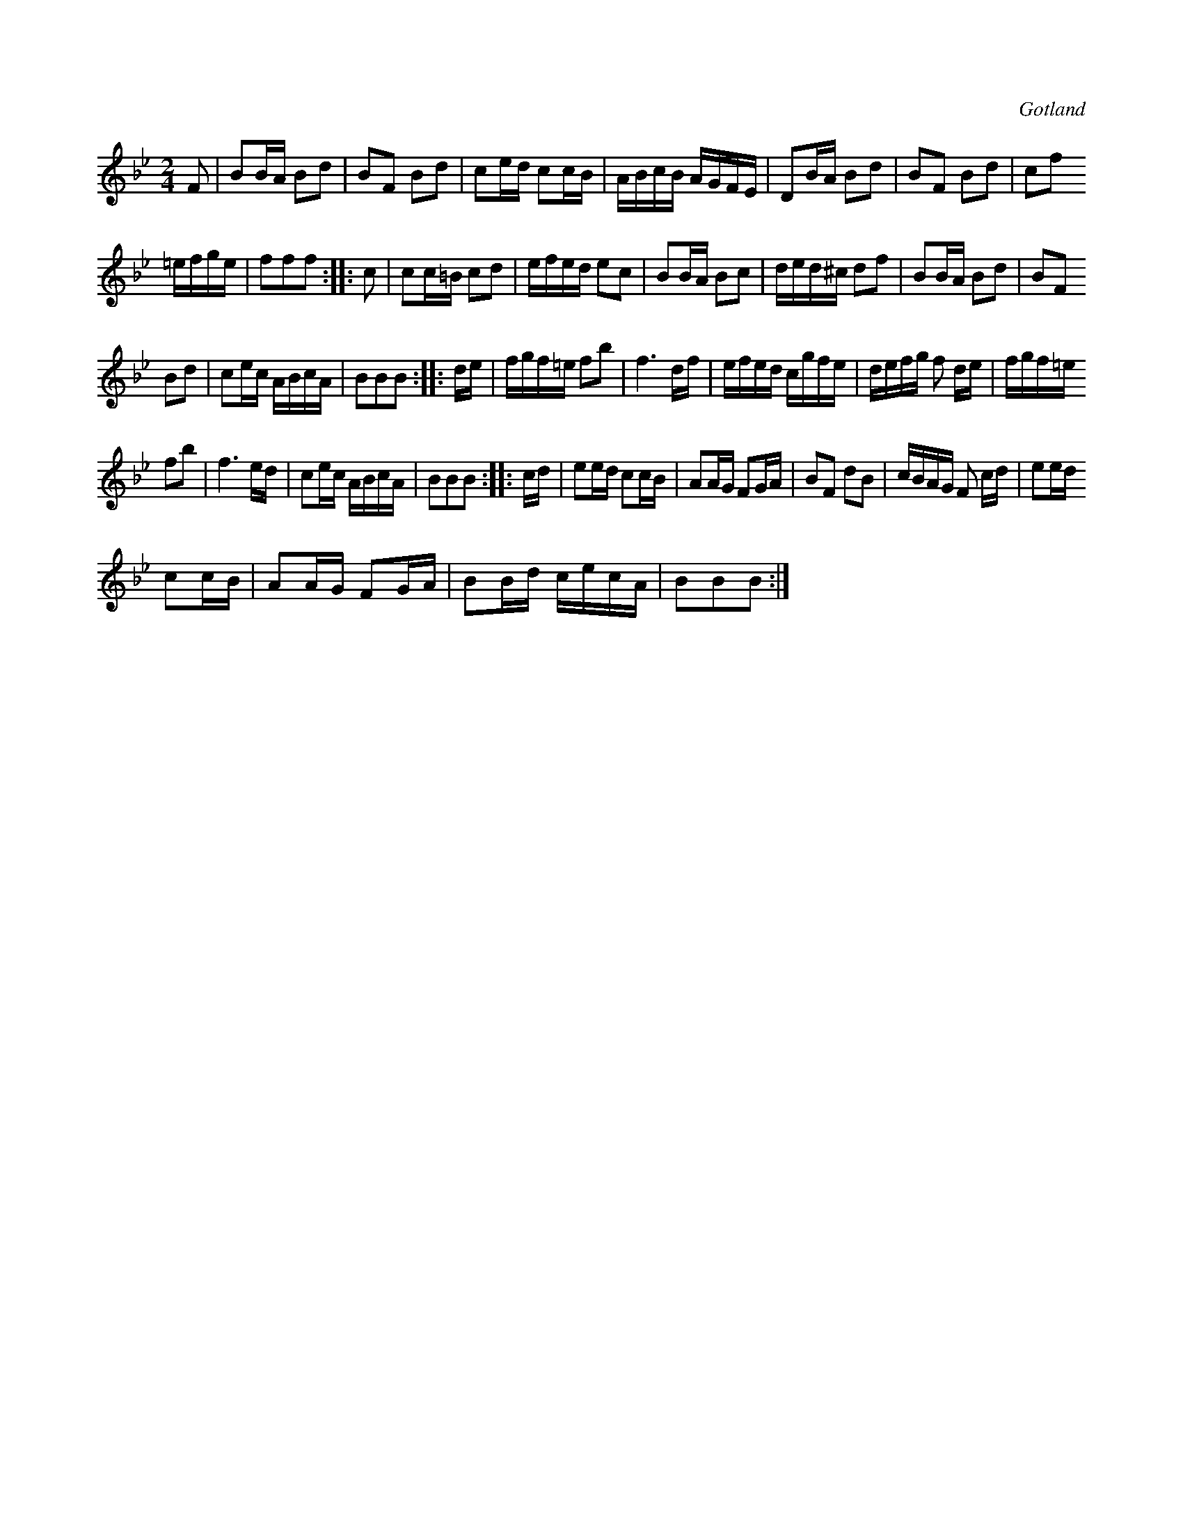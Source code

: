 X:637
T:
S:Från Gotlands fornsal.
R:kadrilj
O:Gotland
M:2/4
L:1/16
K:Bb
F2|B2BA B2d2|B2F2 B2d2|c2ed c2cB|ABcB AGFE|D2BA B2d2|B2F2 B2d2|c2f2
=efge|f2f2f2::c2|c2c=B c2d2|efed e2c2|B2BA B2c2|ded^c d2f2|B2BA B2d2|B2F2
B2d2|c2ec ABcA|B2B2B2::de|fgf=e f2b2|f6 df|efed cgfe|defg f2 de|fgf=e
f2b2|f6ed|c2ec ABcA|B2B2B2::cd|e2ed c2cB|A2AG F2GA|B2F2 d2B2|cBAG F2 cd|e2ed
c2cB|A2AG F2GA|B2Bd cecA|B2B2B2:|

